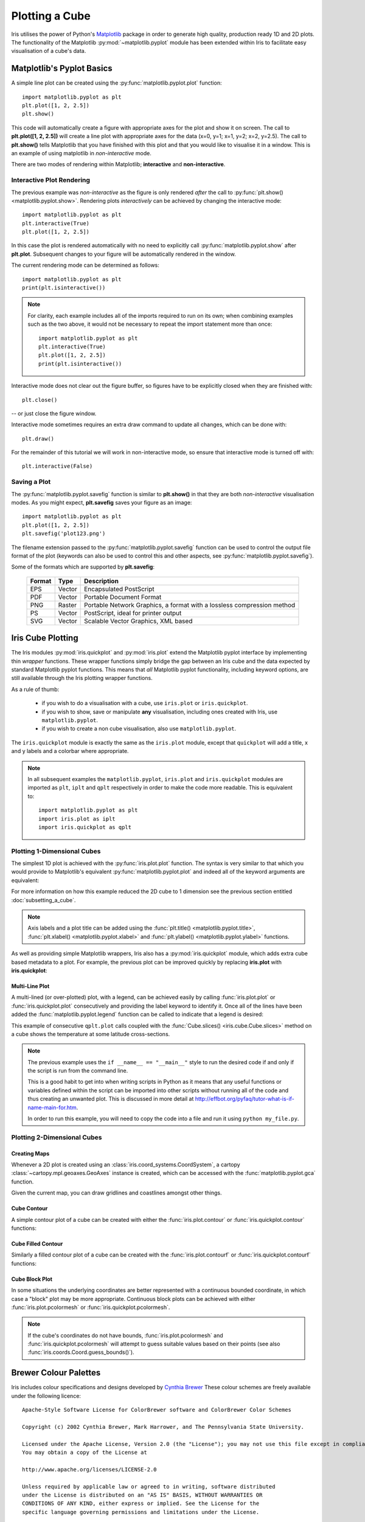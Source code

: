 .. _plotting_a_cube:

===============
Plotting a Cube
===============

Iris utilises the power of Python's 
`Matplotlib <https://matplotlib.org/>`_ package in order to generate 
high quality, production ready 1D and 2D plots. 
The functionality of the Matplotlib :py:mod:`~matplotlib.pyplot` module has 
been extended within Iris to facilitate easy visualisation of a cube's data.


***************************
Matplotlib's Pyplot Basics
***************************

A simple line plot can be created using the 
:py:func:`matplotlib.pyplot.plot` function::

	import matplotlib.pyplot as plt
	plt.plot([1, 2, 2.5])
	plt.show()

This code will automatically create a figure with appropriate axes for the plot 
and show it on screen. 
The call to **plt.plot([1, 2, 2.5])** will create a line plot with 
appropriate axes for the data (x=0, y=1; x=1, y=2; x=2, y=2.5). 
The call to **plt.show()** tells Matplotlib that you have finished with 
this plot and that you would like to visualise it in a window. 
This is an example of using matplotlib in *non-interactive* mode.

There are two modes of rendering within Matplotlib; **interactive** and 
**non-interactive**.


Interactive Plot Rendering
==========================
The previous example was *non-interactive* as the figure is only rendered 
*after* the call to :py:func:`plt.show() <matplotlib.pyplot.show>`. 
Rendering plots *interactively* can be achieved by changing the interactive 
mode::

	import matplotlib.pyplot as plt
	plt.interactive(True)
	plt.plot([1, 2, 2.5])

In this case the plot is rendered automatically with no need to explicitly call 
:py:func:`matplotlib.pyplot.show` after **plt.plot**. 
Subsequent changes to your figure will be automatically rendered in the window. 

The current rendering mode can be determined as follows::

	import matplotlib.pyplot as plt
	print(plt.isinteractive())

.. note::

	For clarity, each example includes all of the imports required to run on its 
	own; when combining examples such as the two above, it would not be necessary 
	to repeat the import statement more than once::

        	import matplotlib.pyplot as plt
	        plt.interactive(True)
	        plt.plot([1, 2, 2.5])
	        print(plt.isinteractive())

Interactive mode does not clear out the figure buffer, so figures have to be 
explicitly closed when they are finished with::

        plt.close()

-- or just close the figure window.

Interactive mode sometimes requires an extra draw command to update all changes, 
which can be done with::

        plt.draw()

For the remainder of this tutorial we will work in non-interactive mode, 
so ensure that interactive mode is turned off with::

        plt.interactive(False)


Saving a Plot
=============

The :py:func:`matplotlib.pyplot.savefig` function is similar to **plt.show()** 
in that they are both *non-interactive* visualisation modes. 
As you might expect, **plt.savefig** saves your figure as an image::

	import matplotlib.pyplot as plt
	plt.plot([1, 2, 2.5])
	plt.savefig('plot123.png')

The filename extension passed to the :py:func:`matplotlib.pyplot.savefig` 
function can be used to control the output file format of the plot 
(keywords can also be used to control this and other aspects, 
see :py:func:`matplotlib.pyplot.savefig`). 

Some of the formats which are supported by **plt.savefig**:

	======  ======  ======================================================================
	Format  Type    Description
	======  ======  ======================================================================
	EPS     Vector  Encapsulated PostScript
	PDF     Vector  Portable Document Format
	PNG     Raster  Portable Network Graphics, a format with a lossless compression method
	PS      Vector  PostScript, ideal for printer output
	SVG     Vector  Scalable Vector Graphics, XML based
	======  ======  ======================================================================

******************
Iris Cube Plotting
******************

The Iris modules :py:mod:`iris.quickplot` and :py:mod:`iris.plot` extend the 
Matplotlib pyplot interface by implementing thin *wrapper* functions. 
These wrapper functions simply bridge the gap between an Iris cube and 
the data expected by standard Matplotlib pyplot functions. 
This means that *all* Matplotlib pyplot functionality, 
including keyword options, are still available through the Iris plotting 
wrapper functions.

As a rule of thumb:

   * if you wish to do a visualisation with a cube, use ``iris.plot`` or 
     ``iris.quickplot``.
   * if you wish to show, save or manipulate **any** visualisation, 
     including ones created with Iris, use ``matplotlib.pyplot``.
   * if you wish to create a non cube visualisation, also use 
     ``matplotlib.pyplot``.

The ``iris.quickplot`` module is exactly the same as the ``iris.plot`` module, 
except that ``quickplot`` will add a title, x and y labels and a colorbar 
where appropriate.

.. note::

   In all subsequent examples the ``matplotlib.pyplot``, ``iris.plot`` and 
   ``iris.quickplot`` modules are imported as ``plt``, ``iplt`` and ``qplt`` 
   respectively in order to make the code more readable.
   This is equivalent to::

       import matplotlib.pyplot as plt
       import iris.plot as iplt
       import iris.quickplot as qplt


Plotting 1-Dimensional Cubes 
============================

The simplest 1D plot is achieved with the :py:func:`iris.plot.plot` function. 
The syntax is very similar to that which you would provide to Matplotlib's 
equivalent :py:func:`matplotlib.pyplot.plot` and indeed all of the 
keyword arguments are equivalent:

.. plot:: userguide/plotting_examples/1d_simple.py
   :include-source:

For more information on how this example reduced the 2D cube to 1 dimension see 
the previous section entitled :doc:`subsetting_a_cube`.

.. note::

    Axis labels and a plot title can be added using the
    :func:`plt.title() <matplotlib.pyplot.title>`,
    :func:`plt.xlabel() <matplotlib.pyplot.xlabel>` and
    :func:`plt.ylabel() <matplotlib.pyplot.ylabel>` functions.

As well as providing simple Matplotlib wrappers, Iris also has a
:py:mod:`iris.quickplot` module, which adds extra cube based metadata 
to a plot.
For example, the previous plot can be improved quickly by replacing
**iris.plot** with **iris.quickplot**:

.. plot:: userguide/plotting_examples/1d_quickplot_simple.py
   :include-source:



Multi-Line Plot
---------------

A multi-lined (or over-plotted) plot, with a legend, can be achieved easily by 
calling :func:`iris.plot.plot` or :func:`iris.quickplot.plot` consecutively 
and providing the label keyword to identify it.
Once all of the lines have been added the :func:`matplotlib.pyplot.legend` 
function can be called to indicate that a legend is desired: 

.. plot:: ../gallery_code/general/plot_lineplot_with_legend.py
   :include-source:

This example of consecutive ``qplt.plot`` calls coupled with the 
:func:`Cube.slices() <iris.cube.Cube.slices>` method on a cube shows 
the temperature at some latitude cross-sections. 

.. note::

    The previous example uses the ``if __name__ == "__main__"`` style to run 
    the desired code if and only if the script is run from the command line.

    This is a good habit to get into when writing scripts in Python as it means 
    that any useful functions or variables defined within the script can be 
    imported into other scripts without running all of the code and thus 
    creating an unwanted plot. This is discussed in more detail at 
    `<http://effbot.org/pyfaq/tutor-what-is-if-name-main-for.htm>`_.

    In order to run this example, you will need to copy the code into a file 
    and run it using ``python my_file.py``.


Plotting 2-Dimensional Cubes
============================

Creating Maps
-------------
Whenever a 2D plot is created using an :class:`iris.coord_systems.CoordSystem`,
a cartopy :class:`~cartopy.mpl.geoaxes.GeoAxes` instance is created, which can be
accessed with the :func:`matplotlib.pyplot.gca` function.

Given the current map, you can draw gridlines and coastlines amongst other 
things. 

.. seealso::

    :meth:`cartopy's gridlines() <cartopy.mpl.geoaxes.GeoAxes.gridlines>`,
    :meth:`cartopy's coastlines() <cartopy.mpl.geoaxes.GeoAxes.coastlines>`.


Cube Contour
------------
A simple contour plot of a cube can be created with either the 
:func:`iris.plot.contour` or :func:`iris.quickplot.contour` functions:

.. plot:: userguide/plotting_examples/cube_contour.py
   :include-source:


Cube Filled Contour
-------------------
Similarly a filled contour plot of a cube can be created with the 
:func:`iris.plot.contourf` or :func:`iris.quickplot.contourf` functions:

.. plot:: userguide/plotting_examples/cube_contourf.py
   :include-source:


Cube Block Plot
---------------
In some situations the underlying coordinates are better represented with a
continuous bounded coordinate, in which case a "block" plot may be more
appropriate.
Continuous block plots can be achieved with either :func:`iris.plot.pcolormesh`
or :func:`iris.quickplot.pcolormesh`.

.. note::

    If the cube's coordinates do not have bounds, :func:`iris.plot.pcolormesh`
    and :func:`iris.quickplot.pcolormesh` will attempt to guess suitable values
    based on their points (see also :func:`iris.coords.Coord.guess_bounds()`).

.. plot:: userguide/plotting_examples/cube_blockplot.py
   :include-source:

.. _brewer-info:

***********************
Brewer Colour Palettes
***********************

Iris includes colour specifications and designs developed by 
`Cynthia Brewer  <https://colorbrewer2.org>`_
These colour schemes are freely available under the following licence::

      Apache-Style Software License for ColorBrewer software and ColorBrewer Color Schemes
  
      Copyright (c) 2002 Cynthia Brewer, Mark Harrower, and The Pennsylvania State University.
  
      Licensed under the Apache License, Version 2.0 (the "License"); you may not use this file except in compliance with the License.
      You may obtain a copy of the License at
  
      http://www.apache.org/licenses/LICENSE-2.0
  
      Unless required by applicable law or agreed to in writing, software distributed
      under the License is distributed on an "AS IS" BASIS, WITHOUT WARRANTIES OR
      CONDITIONS OF ANY KIND, either express or implied. See the License for the
      specific language governing permissions and limitations under the License.

To include a reference in a journal article or report please refer to 
`section 5 <http://www.personal.psu.edu/cab38/ColorBrewer/ColorBrewer_updates.html>`_
in the citation guidance provided by Cynthia Brewer.
   
For adding citations to Iris plots, see :ref:`brewer-cite` (below). 

Available Brewer Schemes
======================== 
The following subset of Brewer palettes found at 
`colorbrewer2.org <https://colorbrewer2.org>`_ are available within Iris.

.. plot:: userguide/plotting_examples/brewer.py


Plotting With Brewer
====================

To plot a cube using a Brewer colour palette, simply select one of the Iris 
registered Brewer colour palettes and plot the cube as normal. The Brewer palettes
become available once :mod:`iris.plot` or :mod:`iris.quickplot` are imported.

.. plot:: userguide/plotting_examples/cube_brewer_contourf.py
   :include-source:


.. _brewer-cite:

Adding a Citation
=================

Citations can be easily added to a plot using the 
:func:`iris.plot.citation` function.
The recommended text for the Cynthia Brewer citation is provided by 
:data:`iris.plot.BREWER_CITE`.

.. plot:: userguide/plotting_examples/cube_brewer_cite_contourf.py
   :include-source:
